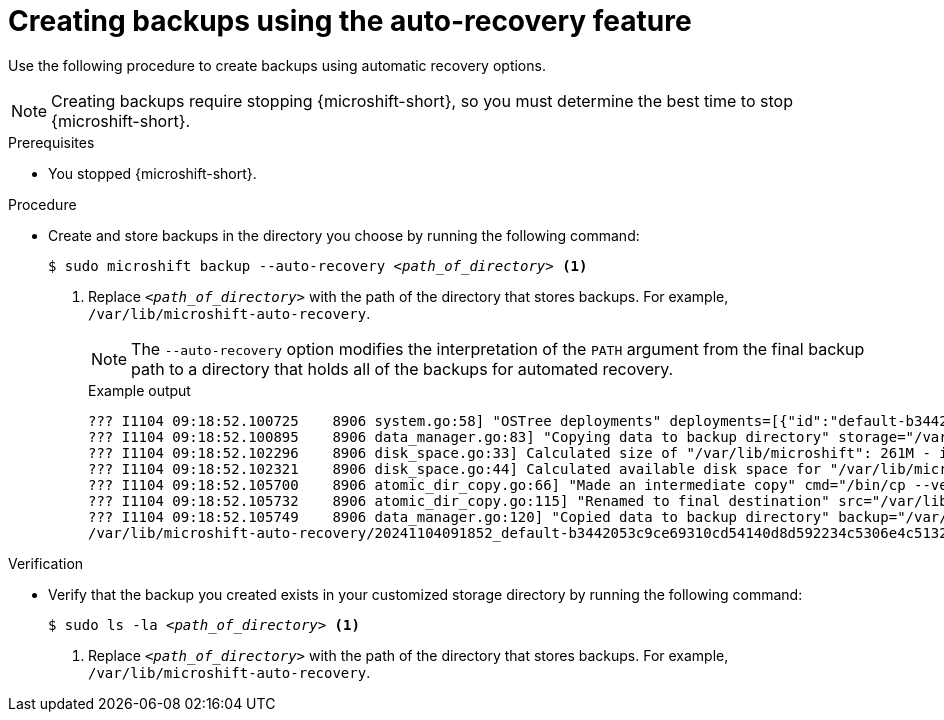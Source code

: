// Module included in the following assemblies:
//
// * microshift/microshift_backup_and_restore/microshift-auto-recover-manual-backup.adoc

:_mod-docs-content-type: PROCEDURE
[id="microshift-creating-backups-auto-recovery_{context}"]
= Creating backups using the auto-recovery feature

Use the following procedure to create backups using automatic recovery options.

[NOTE]
====
Creating backups require stopping {microshift-short}, so you must determine the best time to stop {microshift-short}.
====

.Prerequisites

* You stopped {microshift-short}.

.Procedure

* Create and store backups in the directory you choose by running the following command:
+
[source,terminal,subs="+quotes"]
----
$ sudo microshift backup --auto-recovery _<path_of_directory>_ <1>
----
<1> Replace `_<path_of_directory>_` with the path of the directory that stores backups. For example, `/var/lib/microshift-auto-recovery`.
+
[NOTE]
====
The `--auto-recovery` option modifies the interpretation of the `PATH` argument from the final backup path to a directory that holds all of the backups for automated recovery.
====
+
.Example output
[source,terminal]
----
??? I1104 09:18:52.100725    8906 system.go:58] "OSTree deployments" deployments=[{"id":"default-b3442053c9ce69310cd54140d8d592234c5306e4c5132de6efe615f79c84300a.1","booted":true,"staged":false,"pinned":false},{"id":"default-a129624b9233fa54fe3574f1aa211bc2d85e1052b52245fe7d83f10c2f6d28e3.0","booted":false,"staged":false,"pinned":false}]
??? I1104 09:18:52.100895    8906 data_manager.go:83] "Copying data to backup directory" storage="/var/lib/microshift-auto-recovery" name="20241104091852_default-b3442053c9ce69310cd54140d8d592234c5306e4c5132de6efe615f79c84300a.1" data="/var/lib/microshift"
??? I1104 09:18:52.102296    8906 disk_space.go:33] Calculated size of "/var/lib/microshift": 261M - increasing by 10% for safety: 287M
??? I1104 09:18:52.102321    8906 disk_space.go:44] Calculated available disk space for "/var/lib/microshift-auto-recovery": 1658M
??? I1104 09:18:52.105700    8906 atomic_dir_copy.go:66] "Made an intermediate copy" cmd="/bin/cp --verbose --recursive --preserve --reflink=auto /var/lib/microshift /var/lib/microshift-auto-recovery/20241104091852_default-b3442053c9ce69310cd54140d8d592234c5306e4c5132de6efe615f79c84300a.1.tmp.99142"
??? I1104 09:18:52.105732    8906 atomic_dir_copy.go:115] "Renamed to final destination" src="/var/lib/microshift-auto-recovery/20241104091852_default-b3442053c9ce69310cd54140d8d592234c5306e4c5132de6efe615f79c84300a.1.tmp.99142" dest="/var/lib/microshift-auto-recovery/20241104091852_default-b3442053c9ce69310cd54140d8d592234c5306e4c5132de6efe615f79c84300a.1"
??? I1104 09:18:52.105749    8906 data_manager.go:120] "Copied data to backup directory" backup="/var/lib/microshift-auto-recovery/20241104091852_default-b3442053c9ce69310cd54140d8d592234c5306e4c5132de6efe615f79c84300a.1" data="/var/lib/microshift"
/var/lib/microshift-auto-recovery/20241104091852_default-b3442053c9ce69310cd54140d8d592234c5306e4c5132de6efe615f79c84300a.1
----

.Verification

* Verify that the backup you created exists in your customized storage directory by running the following command:
+
[source,terminal,subs="+quotes"]
----
$ sudo ls -la _<path_of_directory>_ <1>
----
<1> Replace `_<path_of_directory>_` with the path of the directory that stores backups. For example, `/var/lib/microshift-auto-recovery`.
